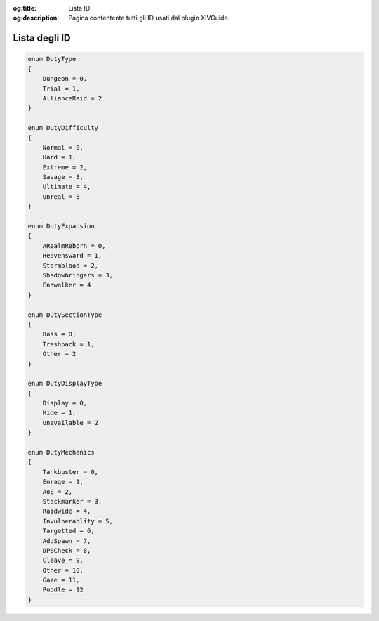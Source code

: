 :og:title: Lista ID

:og:description: Pagina contentente tutti gli ID usati dal plugin XIVGuide.


.. highlight:: c#

Lista degli ID
==============

.. code-block:: csharp
    
    enum DutyType
    {
        Dungeon = 0,
        Trial = 1,
        AllianceRaid = 2
    }

    enum DutyDifficulty 
    {
        Normal = 0,
        Hard = 1,
        Extreme = 2,
        Savage = 3,
        Ultimate = 4,
        Unreal = 5
    }

    enum DutyExpansion
    {
        ARealmReborn = 0,
        Heavensward = 1,
        Stormblood = 2,
        Shadowbringers = 3,
        Endwalker = 4
    }

    enum DutySectionType
    {
        Boss = 0,
        Trashpack = 1,
        Other = 2
    }

    enum DutyDisplayType
    {
        Display = 0,
        Hide = 1,
        Unavailable = 2
    }

    enum DutyMechanics
    {
        Tankbuster = 0,
        Enrage = 1,
        AoE = 2,
        Stackmarker = 3,
        Raidwide = 4,
        Invulnerablity = 5,
        Targetted = 6,
        AddSpawn = 7,
        DPSCheck = 8,
        Cleave = 9,
        Other = 10,
        Gaze = 11,
        Puddle = 12
    }


